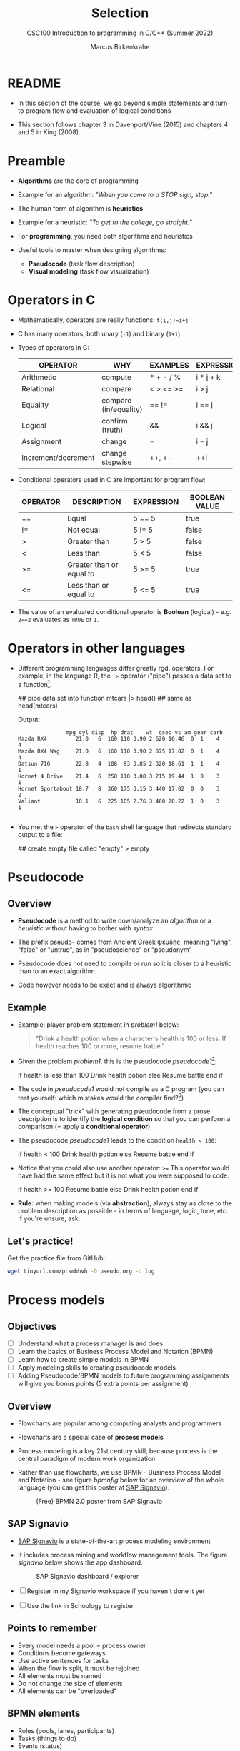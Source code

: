#+TITLE:Selection
#+AUTHOR:Marcus Birkenkrahe
#+SUBTITLE:CSC100 Introduction to programming in C/C++ (Summer 2022)
#+STARTUP: overview hideblocks indent
#+OPTIONS: toc:1 ^:nil
#+PROPERTY: header-args:C :main yes :includes <stdio.h> :exports both :results output :comments both
* README

  - In this section of the course, we go beyond simple statements and
    turn to program flow and evaluation of logical conditions
 
  - This section follows chapter 3 in Davenport/Vine (2015) and
    chapters 4 and 5 in King (2008).

* Preamble

- *Algorithms* are the core of programming

- Example for an algorithm: /"When you come to a STOP sign, stop."/

- The human form of algorithm is *heuristics*

- Example for a heuristic: /"To get to the college, go straight."/

- For *programming*, you need both algorithms and heuristics

- Useful tools to master when designing algorithms:
  - *Pseudocode* (task flow description)
  - *Visual modeling* (task flow visualization)

* Operators in C

  - Mathematically, operators are really functions: ~f(i,j)=i+j~

  - C has many operators, both unary (~-1~) and binary (~1+1~)

  - Types of operators in C:

    | OPERATOR            | WHY                   | EXAMPLES  | EXPRESSION |
    |---------------------+-----------------------+-----------+------------|
    | Arithmetic          | compute               | * + - / % | i * j + k  |
    | Relational          | compare               | < > <= >= | i > j      |
    | Equality            | compare (in/equality) | == !=       | i == j     |
    | Logical             | confirm (truth)       | &&        | i && j     |
    | Assignment          | change                | =         | i = j      |
    | Increment/decrement | change stepwise       | ++, +-    | ++i        |

  - Conditional operators used in C are important for program flow:

    | OPERATOR | DESCRIPTION              | EXPRESSION | BOOLEAN VALUE |
    |----------+--------------------------+------------+---------------|
    | ==       | Equal                    | 5 == 5     | true          |
    | !=       | Not equal                | 5 != 5     | false         |
    | >        | Greater than             | 5 > 5      | false         |
    | <        | Less than                | 5 < 5      | false         |
    | >=       | Greater than or equal to | 5 >= 5     | true          |
    | <=       | Less than or equal to    | 5 <= 5     | true          |

  - The value of an evaluated conditional operator is *Boolean*
    (logical) - e.g. ~2==2~ evaluates as ~TRUE~ or ~1~.

* Operators in other languages

 - Different programming languages differ greatly rgd. operators. For
   example, in the language R, the ~|>~ operator ("pipe") passes a data
   set to a function[fn:6].

    #+begin_example R
    ## pipe data set into function
    mtcars |> head()  ## same as head(mtcars)
    #+end_example

    Output:    
    #+begin_example
               mpg cyl disp  hp drat    wt  qsec vs am gear carb
Mazda RX4         21.0   6  160 110 3.90 2.620 16.46  0  1    4    4
Mazda RX4 Wag     21.0   6  160 110 3.90 2.875 17.02  0  1    4    4
Datsun 710        22.8   4  108  93 3.85 2.320 18.61  1  1    4    1
Hornet 4 Drive    21.4   6  258 110 3.08 3.215 19.44  1  0    3    1
Hornet Sportabout 18.7   8  360 175 3.15 3.440 17.02  0  0    3    2
Valiant           18.1   6  225 105 2.76 3.460 20.22  1  0    3    1

    #+end_example

 - You met the ~>~ operator of the ~bash~ shell language that redirects
   standard output to a file:

   #+begin_example bash
     ## create empty file called "empty"
     > empty
   #+end_example
   
* Pseudocode
** Overview

- *Pseudocode* is a method to write down/analyze an /algorithm/ or a
  /heuristic/ without having to bother with /syntax/

- The prefix pseudo- comes from Ancient Greek [[https://en.wiktionary.org/wiki/%CF%88%CE%B5%CF%85%CE%B4%CE%AE%CF%82][ψευδής]], meaning
  "lying", "false" or "untrue", as in "pseudoscience" or "pseudonym"

- Pseudocode does not need to compile or run so it is closer to a
  heuristic than to an exact algorithm.

- Code however needs to be exact and is always algorithmic

** Example

   - Example: player problem statement in [[problem1]] below:

     #+name: problem1
     #+begin_quote
     "Drink a health potion when a character's health is 100 or
     less. If health reaches 100 or more, resume battle."
     #+end_quote

   - Given the problem [[problem1]], this is the pseudocode [[pseudocode1]][fn:1]:

     #+name: pseudocode1
     #+begin_example C
     if health is less than 100
       Drink health potion
     else
       Resume battle
     end if
     #+end_example

   - The code in [[pseudocode1]] would not compile as a C program (you can
     test yourself: which mistakes would the compiler find?[fn:2])

   - The conceptual "trick" with generating pseudocode from a prose
     description is to identify the *logical condition* so that you can
     perform a comparison (= apply a *conditional operator*)

   - The pseudocode [[pseudocode1]] leads to the condition ~health < 100~:

     #+name: pseudocode11
     #+begin_example C
     if health < 100
       Drink health potion
     else
       Resume battle
     end if
     #+end_example

   - Notice that you could also use another operator: ~>=~ This operator
     would have had the same effect but it is not what you were
     supposed to code.

     #+name: pseudocode12
     #+begin_example C
     if health >= 100
       Resume battle       
     else
       Drink health potion
     end if
     #+end_example
     
   - *Rule:* when making models (via *abstraction*), always stay as close
     to the problem description as possible - in terms of language,
     logic, tone, etc. If you're unsure, ask.
   
** Let's practice!

Get the practice file from GitHub:

#+begin_src bash :results silent
wget tinyurl.com/prsmbhvh -O pseudo.org -o log
#+end_src
   
* Process models
** Objectives

- [ ] Understand what a process manager is and does
- [ ] Learn the basics of Business Process Model and Notation (BPMN)
- [ ] Learn how to create simple models in BPMN
- [ ] Apply modeling skills to creating pseudocode models
- [ ] Adding Pseudocode/BPMN models to future programming assignments
  will give you bonus points (5 extra points per assignment)

** Overview

- Flowcharts are popular among computing analysts and programmers

- Flowcharts are a special case of *process models*

- Process modeling is a key 21st century skill, because process is the
  central paradigm of modern work organization

- Rather than use flowcharts, we use BPMN - Business Process Model and
  Notation - see figure [[bpmnfig]] below for an overview of the whole
  language (you can get this poster at [[https://www.signavio.com/downloads/short-reads/free-bpmn-2-0-poster/][SAP Signavio]]).

  #+name: bpmnfig
  #+attr_html: :width 500
  #+caption: (Free) BPMN 2.0 poster from SAP Signavio
  [[./img/bpmn.png]]

** SAP Signavio

- [[https://signavio.com][SAP Signavio]] is a state-of-the-art process modeling environment

- It includes process mining and workflow management tools. The figure
  [[signavio]] below shows the app dashboard.

  #+name: signavio
  #+attr_html: :width 500px
  #+caption: SAP Signavio dashboard / explorer
  [[./img/signavio.png]]

- [ ] Register in my Signavio workspace if you haven't done it yet

- [ ] Use the link in Schoology to register

** Points to remember

   * Every model needs a pool = process owner
   * Conditions become gateways
   * Use active sentences for tasks
   * When the flow is split, it must be rejoined
   * All elements must be named
   * Do not change the size of elements
   * All elements can be "overloaded"

** BPMN elements

   * Roles (pools, lanes, participants)
   * Tasks (things to do)
   * Events (status)
   * Flow (between tasks or events)
   * Gateways (decision points, condition check)

** Let's practice

Download the [raw] Org-mode file ~bpmn.org~ from GitHub:

#+begin_src bash
  wget tinyurl.com/58mw8wuc -O bpmn.org -o log
  file bpmn.org
#+end_src 

Download the [raw] image file ~battle.png~ from GitHub

#+begin_src bash
  wget tinyurl.com/2s3f3t9c -O battle.png -o log
  file battle.png
#+end_src 

The new ~file~ command provides file type information. It should tell
you that ~bpmn.org~ is a ~text~, and that ~battle.png~ is a ~PNG~ file.

* Simple and nested 'if' structures
** Overview and example

- ~If~ statement structure in C is very similar to pseudocode

- [[battle1]] is the C version of the pseudocode [[problem1]] from earlier.

     #+name: battle1
     #+begin_example C
     if (health <= 100)
       // drink health potion
     else
       //resume battle
     #+end_example

- Differences: condition needs /parentheses/; no "end if" statement

- The ~health~ check results in a /Boolean/ answer: ~true~ or ~false~
    - To run, the program needs a declaration of the ~health~ variable

- Multiple statements need to be included in braces

- Here is a version that will run. The variable has been initialized

     #+name: battle2
     #+begin_src C :main yes :includes <stdio.h> :results output
       int health = 99;

       if (health <= 100) {
         // drink health potion
         printf("Drinking health potion!\n");
        }
        else {
          // resume battle
          printf("Resuming battle!\n");
        }
     #+end_src

     #+RESULTS: battle2
     : Drinking health potion!

** Battle by numbers

   * The last version [[battle3]] below reads input from a file.

     #+name: battleinput
     #+begin_src bash :results silent
       echo "1" > ../src/drink
     #+end_src

   * We only have two simple if structures, and no nesting.

     #+name: battle3
     #+begin_src C :tangle battle.c :main yes :includes <stdio.h> :cmdline < drink :results output
       int response = 0; // initialize response

       puts("\n\tIn-Battle Healing\n\n1:\tDrink health potion\n\n2:\tResume battle\n");

       printf("\nEnter your selection: ");
       scanf("%d", &response);

       if (response == 1)
         printf("\nDrinking health potion!\n");

       if (response == 2)
         printf("\nResuming battle!\n");

     #+end_src

     #+RESULTS: battle3
     #+begin_example

	     In-Battle Healing

     1:	Drink health potion

     2:	Resume battle


     Enter your selection: 
     Drinking health potion!
     #+end_example

   * You can also tangle the file and run ~battle.c~ from the
     commandline:

     #+begin_example bash
       C-c C-v t
       gcc -o battle battle.c
       battle
     #+end_example

* Boolean algebra

  * [ ] What is algebra about?[fn:3]

  * Algebra allows you to form small worlds with fixed laws so that
    you know exactly what's going on - what the output must be for a
    given input. This certainty is what is responsible for much of the
    magic of mathematics.

  * Boole's (or Boolean) algebra, or the algebra of logic, uses the
    values of TRUE (or 1) and FALSE (or 0) and the operators AND (or
    "conjunction"), OR (or "disjunction"), and NOT (or "negation").

  * Truth tables are the traditional way of showing Boolean scenarios:

    #+name: AND
    | p     | q     | p AND q   |
    |-------+-------+-----------|
    | TRUE  | TRUE  | TRUE      |
    | TRUE  | FALSE | FALSE     |
    | FALSE | TRUE  | FALSE     |
    | FALSE | FALSE | FALSE     |

    #+name: OR
    | p     | q     | p OR q     |
    |-------+-------+-----------|
    | TRUE  | TRUE  | TRUE      |
    | TRUE  | FALSE | TRUE      |
    | FALSE | TRUE  | TRUE      |
    | FALSE | FALSE | FALSE     |

    #+name: NOT
    | p     | NOT p    |
    |-------+----------|
    | TRUE  | FALSE    |
    | FALSE | TRUE     |

  * Using the three basic operators, other operators can be built. In
    electronics, and modeling, the "exclusive OR" operator or "XOR",
    is e.g. equivalent to (p AND NOT q) OR (NOT p AND q)

    #+name: XOR
    | p     | q     | p XOR q | P = p AND (NOT q) | Q = (NOT p) AND q | P OR Q |
    |-------+-------+---------+-------------------+-------------------+--------|
    | TRUE  | TRUE  | TRUE    | FALSE             | FALSE             | FALSE  |
    | TRUE  | FALSE | FALSE   | TRUE              | FALSE             | TRUE   |
    | FALSE | TRUE  | FALSE   | FALSE             | TRUE              | TRUE   |
    | FALSE | FALSE | TRUE    | FALSE             | FALSE             | FALSE  |

  * XOR is the operator that we've used in our BPMN models for
    pseudocode as a gateway operator - only one of its outcomes can be
    true but never both of them

  * [ ] What is the result of each of the following expressions?

    | Expression        | Result |
    |-------------------+--------|
    | 3 == 3 AND 4 == 4 |TRUE    |
    |-------------------+--------|
    | 3 == 4 AND 4 == 4 |        |
    |-------------------+--------|
    | 4 == 3 OR 4 == 4  |        |
    |-------------------+--------|
    | NOT ( 4 == 4 )    |        |
    |-------------------+--------|
    | NOT ( 3 == 4 )    |        |
    |-------------------+--------|

  * Algebraic operations are more elegant and insightful than truth
    tables. Watch "Proving Logical Equivalences without Truth Tables"
    [[logic][(2012)]] as an example.

* Order of operator operations

  * In compound operations (multiple operators), you need to know the
    order of operator precedence

  * C has almost 50 operators. The most unusual are compound
    increment/decrement operators[fn:4]:

    | STATEMENT  | COMPOUND | PREFIX | POSTFIX |
    |------------+----------+--------+---------|
    | i = i + 1; | i += 1;  | ++i;   | i++;    |
    | j = j - 1; | j -= 1;  | --i;   | i--;    |

  * ++ and -- have side effects: they modify the values of their
    operands: ++i yields i+1 and increments i:

    #+name: prefix
    #+begin_src C :results output :exports both
      int i = 1;
      printf("i is %d\n", ++i);  // prints "i is 2"
      printf("i is %d\n", i);  // prints "i is 2"
    #+end_src

    #+RESULTS: prefix
    : i is 2
    : i is 2

    #+name: postfix
    #+begin_src C :results output :exports both
      int j = 1;
      printf("j is %d\n", j++);  // prints "j is 1"
      printf("j is %d\n", j);  // prints "j is 2"
    #+end_src

    #+RESULTS: postfix
    : j is 1
    : j is 2

  * Here is another illustration with an assignment of post and prefix
    increment operators:

    #+name: postfixprefix
    #+begin_src C :exports both :results output
      int num1 = 10, num2 = 0;
      puts("start: num1 = 10, num2 =0");

      num2 = num1++;
      printf("num2 = num1++, so num2 = %d, num1 = %d\n", num2, num1);

      num1 = 10;
      num2 = ++num1;
      printf("num2 = ++num1, so num2 = %d, num1 = %d\n", num2, num1);
    #+end_src

    #+RESULTS: postfixprefix
    : start: num1 = 10, num2 =0
    : num2 = num1++, so num2 = 10, num1 = 11
    : num2 = ++num1, so num2 = 11, num1 = 11

  * The table [[order]] shows a partial list of operators and their
    order of precedence from 1 (highest precedence, i.e. evaluated
    first) to 5 (lowest precedence, i.e. evaluated last)

    #+name: order
    | ORDER | OPERATOR            | SYMBOL           | ASSOCIATIVITY |
    |-------+---------------------+------------------+---------------|
    |     1 | increment (postfix) | ++               | left          |
    |       | decrement (postfix) | --               |               |
    |-------+---------------------+------------------+---------------|
    |     2 | increment (prefix)  | ++               | right         |
    |       | decrement (prefix)  | --               |               |
    |       | unary plus          | +                |               |
    |       | unary minus         | -                |               |
    |-------+---------------------+------------------+---------------|
    |     3 | multiplicative      | * / %            | left          |
    |-------+---------------------+------------------+---------------|
    |     4 | additive            | + -              | left          |
    |-------+---------------------+------------------+---------------|
    |     5 | assignment          | = *= /= %= += -= | right         |

  * Left/right associativity means that the operator groups from
    left/right. Examples:

    #+name: associativity
    | EXPRESSION | EQUIVALENCE | ASSOCIATIVITY |
    |------------+-------------+---------------|
    | i - j - k  | (i - j) - k | left          |
    | i * j / k  | (i * j) / k | left          |
    | -+j        | - (+j)      | right         |
    | i %=j      | i = (i % j) | right         |
    | i +=j      | i = (j + 1) | right         |

  * [ ] Make sure to write some of these out yourself and run
    examples. I found ~%=~ quite challenging: a modulus and assignment
    operator. ~i %= j~ computes ~i%j~ (i modulus j) and assigns it to
    ~i~.

    What is the value of ~i~ after running the code below?

    #+name: %=
    #+begin_src C :exports both
      int i = 10, j = 5;
      i%=j;
      printf("i was 10 and is now %d = 10 %% 5\n", i);
    #+end_src

    #+RESULTS: %=
    : i was 10 and is now 0 = 10 % 5


  * [ ] Let's write a program [[compound_check]] to check the equivalence
    claimed in the table [[compound]].

    #+name: compound
    | OPERATOR | EXAMPLE | EQUIVALENT TO |
    |----------+---------+---------------|
    | +=       | a += b  | a = a + b     |
    | -=       | a -= b  | a = a - b     |
    | *=       | a *= b  | a = a * b     |
    | /=       | a /= b  | a = a / b     |
    | %=       | a %= b  | a = a % b     |

    #+name: compound_check
    #+begin_src C :results output :exports both
      int a = 10, b = 2;

      printf("10 += 2 is %d\n", a += b); a = 10; b = 2;
      printf("10 -= 2 is %d\n", a -= b); a = 10; b = 2;
      printf("10 *= 2 is %d\n", a *= b); a = 10; b = 2;
      printf("10 /= 2 is %d\n", a /= b); a = 10; b = 2;
      printf("10 %%= 2 is %d\n", a %= b);
    #+end_src

    #+RESULTS: compound_check
    : 10 += 2 is 12
    : 10 -= 2 is 8
    : 10 *= 2 is 20
    : 10 /= 2 is 5
    : 10 %= 2 is 0


  * [ ] Using the table [[order]], parenthesize the following expression:

    #+name: simplify
    #+begin_example C
    a = b += c++ -d + --e / -f
    #+end_example

    Group 1:
    #+begin_example C
    a = b += (c++) -d + --e / -f
    #+end_example

    Group 2:
    #+begin_example C
    a = b += (c++) -d + (--e) / (-f)
    #+end_example

    Group 3:
    #+begin_example C
    a = b += ((c++) -d) + ((--e) / (-f))  // -,+ group from left to right
    #+end_example

    Group 4:
    #+begin_example C
    (a = (b += ((c++) -d) + ((--e) / (-f))))) // =, += group from right to left
    #+end_example

    Much better to write this like as a series of commands:
    #+begin_example C
    c++;  // c = c + 1
    e--;  // e = e - 1
    -f;   // f = -f
    c = c - d;
    e = e / f;
    b = b + c + e;
    a = b;
    #+end_example

* Compound if structures and input validation
** Booleans in C

   * C evaluates all non-zero values as TRUE, and all zero values as
     FALSE:

     #+name: boolean
     #+begin_src C :results output :exports both
       if (3) puts("3 is TRUE"); // non-zero expression
       if (!0) puts("0 is FALSE"); // !0 is literally non-zero
     #+end_src

     #+RESULTS: boolean
     : 3 is TRUE
     : 0 is FALSE
 
   * The Boolean operators AND, OR and NOT are represented in C by
     the logical operators ~&&~, ~||~ and ~!~, respectively

** ! operator

   * The ! operator is a "unary" operator that is evaluated from the
     left. It is TRUE when its argument is FALSE, and vice versa.

   * [X] If ~i = 100~, what is ~!i~?

   * [X] If ~j = 1.0e-15~, what is ~!i~?

   * Let's check!

     #+name: negation
     #+begin_src C :results output :exports both
       int i = 100;
       double j = 1.e-15;
       printf("!%d is %d because %d is non-zero!\n", i, !i, i);
       printf("!(%.1e) is %d because %.1e is non-zero!\n", j, !j, j);
     #+end_src

     #+RESULTS: negation
     : !100 is 0 because 100 is non-zero!
     : !(1.0e-015) is 0 because 1.0e-015 is non-zero!

** && operator (logical AND)

   * Evaluates a Boolean expression from left to right

   * Value is TRUE if and only if both sides of the operator are TRUE

   * Examples:

     #+name: &&_op_true
     #+begin_src C :exports both
       if ( 3 > 1 && 5 < 10 ) // = TRUE AND TRUE = TRUE
         printf("The entire expression is true.\n");
     #+end_src

     #+RESULTS: &&_op_true
     : The entire expression is true.

     #+name: &&_op_false
     #+begin_src C :exports both
       if (!(3 > 5 && 5 < 5) ) // = NOT (FALSE AND FALSE) = TRUE
         printf("The entire expression (except the !) is false.\n");
     #+end_src

     #+RESULTS: &&_op_false
     : The entire expression (except the !) is false.

** || operator (logical OR)

   * Evaluates a Boolean expression from left to right

   * It is FALSE if and only if both sides of the operator are FALSE

   * It is TRUE if either side of the operator is TRUE

   * Examples:

     #+name: ||_op_true
     #+begin_src C :exports both
       if ( 3 > 5 || 5 == 5 ) // TRUE OR TRUE = TRUE
         printf("The entire expression is true.\n");
     #+end_src

     #+RESULTS: ||_op_true
     : The entire expression is true.

     Remember to use the logical comparison operator ==, and not the
     assignment operator =
     
     #+name: ||_op_false
     #+begin_src C :exports both
       if ( 3 > 5 || 6 < 5 ) { }// = FALSE OR FALSE = FALSE
        else printf("The entire expression is false.\n");
     #+end_src
     
   * Practice that using the GDrive notebook!

** Checking for upper and lower case

   * Characters are represented by ASCII[fn:5] character sets

   * E.g. ~a~ and ~A~ are represented by the ASCII codes 97 and 65,
     resp.

   * [ ] Let's check that.

     #+name: ascii_input
     #+begin_src bash :results silent
       echo "a A" > ascii
     #+end_src

     #+name: ascii
     #+begin_src C :cmdline < ascii :results output :export both
       char a, A;
       scanf("%c %c", &a, &A);
       printf("The ASCII value of %c is %d\n", a, a);
       printf("The ASCII value of %c is %d\n", A, A);
     #+end_src

     #+RESULTS: ascii
     : The ASCII value of a is 97
     : The ASCII value of A is 65

   * User-friendly programs should use compound conditions to check
     for both lower and upper case letters:

     #+name: ascii_both
     #+begin_example C
     if (response == 'A' || response == 'a')
     #+end_example

   * Practice that using the GDrive notebook!

** Checking for a range of values

   * To validate input, you often need to check a range of values

   * This is a common use of compound conditions, logical and
     relational operators

   * We first create an input file ~num~.

     #+name: valid_input
     #+begin_src bash :results silent
       echo 5 > num
     #+end_src

   * [ ] What does the code in [[validate]] do? Will it run? What will the
     output be for our choice of input?

     #+name: validate
     #+begin_src C :cmdline < num :exports both

       int response = 0;

       scanf("%d", &response);

       if ( response < 1 || response > 10 ) {
         puts("Number not in range.");
        } else {
         puts("Number in range.");
        }
     #+end_src

     #+RESULTS: validate
     : Number in range.

   * Head to the practice notebook for some challenging exercises!

* The switch structure

  * The ~switch~ statement is fairly complex: it combines conditional
    expressions, constant expressions, default and break statements.

    #+begin_example C
    switch ( expression ) {
    case constant expression : statements
    ...
    case constant expression : statements
    default : statements
    }
    #+end_example

  1. *Controlling expression:* an integer expression in parentheses,
     like ~(5)~. Characters are treated as integers in C and cannot be
     tested, so ~('a')~ is not allowed.

  2. *Case labels:* each case begins with a constant expression, like
     ~Case 5:~ - this is like any other expression except that it
     cannot contain variables or function calls.

  3. *Statements:* any number of statements. No braces required around
     the statements. The last statement is usually ~break~ to close
     the case.

** Simple example

   * In the example code [[switch]], the ~grade~ is set in the variable
     declaration. Depending on the value, a ~case~ is triggered and
     the corresponding statements are executed.

   * [ ] What is the output of the code in [[switch]] for different
     values:
     | VALUE | OUTPUT        |
     |-------+---------------|
     |     5 | Failing       |
     |     3 | Passing       |
     |     0 | Illegal grade |
     |    -1 | Illegal grade |
     |   0.5 | Illegal grade |

     What does the program implement?

     #+name: switch
     #+begin_src C :results output :exports both
       int grade = 3;

       switch (grade) {
        case 4:
        case 3:
        case 2:
        case 1:
          printf("Passing");
          break;
        case 5:
        case 6:
          printf("Failing");
          break;
        default:
          printf("Illegal grade");
          break;
        }
     #+end_src

     #+RESULTS: switch
     : Illegal grade

   * [ ] Q: Which problem/solution set does the program implement?

     #+begin_quote
     Answer: The program reflects "passing" grades 4,3,2,1, and "failing"
     grade 0. Any other grade value is not allowed. (This happens to be
     the European grade scale, which is A = 1 to D = 4, and F = 5 or 6.)
     #+end_quote

   * You can also put several case labels on the same line as in
     [[switch1]], which is otherwise identical to [[switch]].

     #+name: switch1
     #+begin_src C :results output :exports both
       int grade = 3;

       switch (grade) {
        case 4: case 3: case 2: case 1:
          printf("Passing");
          break;
        case 5: case 6:
          printf("Failing");
          break;
        default:
          printf("Illegal grade");
          break;
        }
     #+end_src

     #+RESULTS: switch1
     : Passing

   * Note: You cannot write a case label for a range of values.

   * The default case (when none of the case expressions apply) is
     optional, and it does not have to come last.

** The role of the ~break~ statement

   * The ~switch~ statement is a controlled jump. The case label is
     but a marker indicating a position within the switch.

   * [ ] Let's run the previous program again, without the ~break~
     statements. What do you think the output will be?

     #+name: switch2
     #+begin_src C :results output :exports both
       int grade = 3;

       switch (grade) {
        case 4:
        case 3:
        case 2:
        case 1:
          printf("Passing");
        case 5:
        case 6:
          printf("Failing");
        default:
          printf("Illegal grade");
        }
     #+end_src

   * [ ] What happens without the ~break~ statements?

     #+begin_quote
     Answer: When the last statement in a case has been executed,
     control falls through to the first statement in the following
     case; its case label is ignored. Without ~break~ (or some other
     jump statement, like ~return~ or ~goto~, control flows from one
     case to the next.
     #+end_quote

   * Deliberate falling through (omission of ~break~) should be
     indicated with an explicit comment.

   * Let's practice - head over to switch.org in GDrive for some
     exercises.

* References

  * Davenport/Vine (2015) C Programming for the Absolute Beginner
    (3ed). Cengage Learning.
  * <<logic>> GVSUmath (Aug 10, 2012). Proving Logical Equivalences
    without Truth Tables [video]. [[https://youtu.be/iPbLzl2kMHA][URL: youtu.be/iPbLzl2kMHA]].
  * Kernighan/Ritchie (1978). The C Programming Language
    (1st). Prentice Hall.
  * King (2008). C Programming - A modern approach (2e). W A Norton.
  * Orgmode.org (n.d.). 16 Working with Source Code [website]. [[https://orgmode.org/manual/Working-with-Source-Code.html][URL:
    orgmode.org]]

* Footnotes
[fn:6]Only from R version 4.1 - before that, you have to use the
magrittr pipe operator ~%>%~.

[fn:5] ASCII stands for the [[https://en.wikipedia.org/wiki/ASCII][American Standard Code for Information
Interchange]].

[fn:4]These operators were inherited from Ken Thompson's earlier B
language. They are not faster just shorter and more convenient.

[fn:3]Algebra is the branch of mathematics that allows you to
represent problems in the form of abstract, or formal,
expressions. The abstraction is encapsulated in the notion of a
variable (an expression of changing value), and of an operator acting
on one or more variables (a function having the variable as an
argument, and using it to compute something).

[fn:2]Undeclared variable ~health~, missing closure semi-colons after
the statements, functions ~Drink~ and ~Resume~ not known, and more.

[fn:1]In Org mode, you can use the language as an example header
argument to enable syntax highlighting. For pseudocode, this will of
course not work perfectly, since most syntax elements are not in C.
